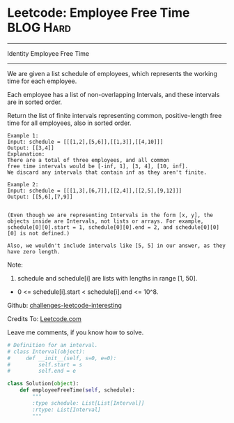 * Leetcode: Employee Free Time                                    :BLOG:Hard:
#+STARTUP: showeverything
#+OPTIONS: toc:nil \n:t ^:nil creator:nil d:nil
:PROPERTIES:
:type:     #interval
:END:
---------------------------------------------------------------------
Identity Employee Free Time
---------------------------------------------------------------------
We are given a list schedule of employees, which represents the working time for each employee.

Each employee has a list of non-overlapping Intervals, and these intervals are in sorted order.

Return the list of finite intervals representing common, positive-length free time for all employees, also in sorted order.
#+BEGIN_EXAMPLE
Example 1:
Input: schedule = [[[1,2],[5,6]],[[1,3]],[[4,10]]]
Output: [[3,4]]
Explanation:
There are a total of three employees, and all common
free time intervals would be [-inf, 1], [3, 4], [10, inf].
We discard any intervals that contain inf as they aren't finite.
#+END_EXAMPLE

#+BEGIN_EXAMPLE
Example 2:
Input: schedule = [[[1,3],[6,7]],[[2,4]],[[2,5],[9,12]]]
Output: [[5,6],[7,9]]

#+END_EXAMPLE

#+BEGIN_EXAMPLE
(Even though we are representing Intervals in the form [x, y], the objects inside are Intervals, not lists or arrays. For example, schedule[0][0].start = 1, schedule[0][0].end = 2, and schedule[0][0][0] is not defined.)

Also, we wouldn't include intervals like [5, 5] in our answer, as they have zero length.
#+END_EXAMPLE

Note:
1. schedule and schedule[i] are lists with lengths in range [1, 50].
- 0 <= schedule[i].start < schedule[i].end <= 10^8.

Github: [[url-external:https://github.com/DennyZhang/challenges-leetcode-interesting/tree/master/employee-free-time][challenges-leetcode-interesting]]

Credits To: [[url-external:https://leetcode.com/problems/employee-free-time/description/][Leetcode.com]]

Leave me comments, if you know how to solve.

#+BEGIN_SRC python
# Definition for an interval.
# class Interval(object):
#     def __init__(self, s=0, e=0):
#         self.start = s
#         self.end = e

class Solution(object):
    def employeeFreeTime(self, schedule):
        """
        :type schedule: List[List[Interval]]
        :rtype: List[Interval]
        """
#+END_SRC
